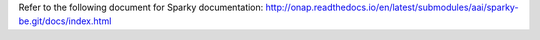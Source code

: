 .. This work is licensed under a Creative Commons Attribution 4.0 International License.

Refer to the following document for Sparky documentation: http://onap.readthedocs.io/en/latest/submodules/aai/sparky-be.git/docs/index.html
